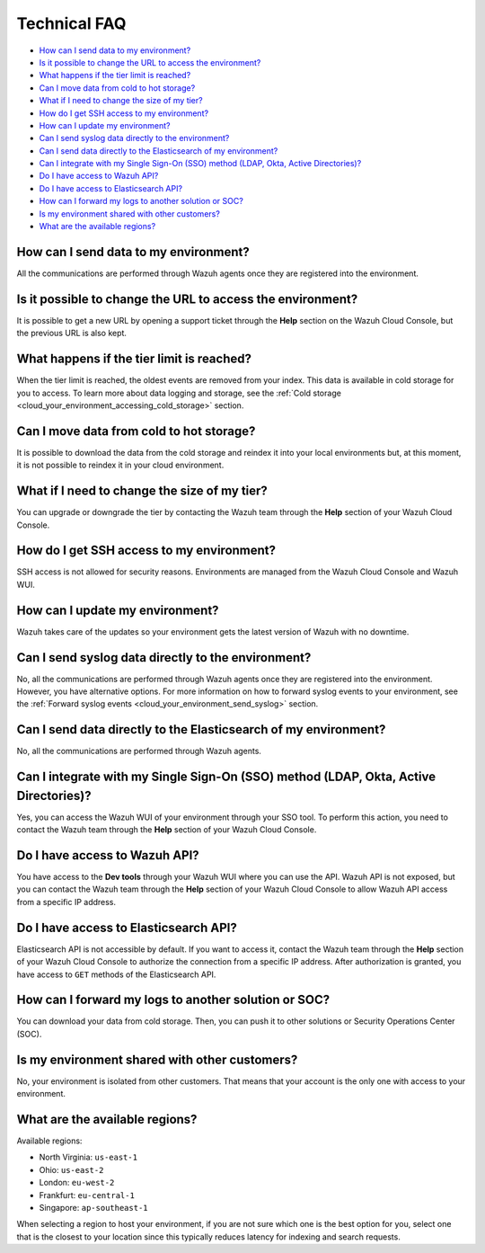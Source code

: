 .. Copyright (C) 2020 Wazuh, Inc.

.. _cloud_your_environment_technical_faq:

Technical FAQ
=============

.. meta::
  :description: Get answers to the most frequently asked questions about the Wazuh Cloud in this technical FAQ. 


- `How can I send data to my environment?`_

- `Is it possible to change the URL to access the environment?`_

- `What happens if the tier limit is reached?`_

- `Can I move data from cold to hot storage?`_

- `What if I need to change the size of my tier?`_

- `How do I get SSH access to my environment?`_

- `How can I update my environment?`_

- `Can I send syslog data directly to the environment?`_

- `Can I send data directly to the Elasticsearch of my environment?`_

- `Can I integrate with my Single Sign-On (SSO) method (LDAP, Okta, Active Directories)?`_

- `Do I have access to Wazuh API?`_

- `Do I have access to Elasticsearch API?`_

- `How can I forward my logs to another solution or SOC?`_

- `Is my environment shared with other customers?`_

- `What are the available regions?`_

How can I send data to my environment?
--------------------------------------

All the communications are performed through Wazuh agents once they are registered into the environment.
  
Is it possible to change the URL to access the environment?
-----------------------------------------------------------

It is possible to get a new URL by opening a support ticket through the **Help** section on the Wazuh Cloud Console, but the previous URL is also kept.

What happens if the tier limit is reached?
------------------------------------------

When the tier limit is reached, the oldest events are removed from your index. This data is available in cold storage for you to access. To learn more about data logging and storage, see the :ref:`Cold storage <cloud_your_environment_accessing_cold_storage>` section.

Can I move data from cold to hot storage?
-----------------------------------------

It is possible to download the data from the cold storage and reindex it into your local environments but, at this moment, it is not possible to reindex it in your cloud environment.

What if I need to change the size of my tier?
---------------------------------------------

You can upgrade or downgrade the tier by contacting the Wazuh team through the **Help** section of your Wazuh Cloud Console.

How do I get SSH access to my environment?
------------------------------------------

SSH access is not allowed for security reasons. Environments are managed from the Wazuh Cloud Console and Wazuh WUI.

How can I update my environment?
--------------------------------

Wazuh takes care of the updates so your environment gets the latest version of Wazuh with no downtime.
 
Can I send syslog data directly to the environment?
---------------------------------------------------

No, all the communications are performed through Wazuh agents once they are registered into the environment. However, you have alternative options. For more information on how to forward syslog events to your environment, see the :ref:`Forward syslog events <cloud_your_environment_send_syslog>` section.

Can I send data directly to the Elasticsearch of my environment?
----------------------------------------------------------------------

No, all the communications are performed through Wazuh agents.

Can I integrate with my Single Sign-On (SSO) method (LDAP, Okta, Active Directories)?
----------------------------------------------------------------------------------------

Yes, you can access the Wazuh WUI of your environment through your SSO tool. To perform this action, you need to contact the Wazuh team through the **Help** section of your Wazuh Cloud Console.


Do I have access to Wazuh API?
------------------------------

You have access to the **Dev tools** through your Wazuh WUI where you can use the API. Wazuh API is not exposed, but you can contact the Wazuh team through the **Help** section of your Wazuh Cloud Console to allow Wazuh API access from a specific IP address.


Do I have access to Elasticsearch API?
--------------------------------------

Elasticsearch API is not accessible by default. If you want to access it, contact the Wazuh team through the **Help** section of your Wazuh Cloud Console to authorize the connection from a specific IP address. After authorization is granted, you have access to ``GET`` methods of the Elasticsearch API.


How can I forward my logs to another solution or SOC?
-----------------------------------------------------

You can download your data from cold storage. Then, you can push it to other solutions or Security Operations Center (SOC).

Is my environment shared with other customers?
----------------------------------------------

No, your environment is isolated from other customers. That means that your account is the only one with access to your environment.

What are the available regions?
-------------------------------

Available regions:

* North Virginia: ``us-east-1``
  
* Ohio: ``us-east-2``

* London: ``eu-west-2``

* Frankfurt: ``eu-central-1``

* Singapore: ``ap-southeast-1``

When selecting a region to host your environment, if you are not sure which one is the best option for you, select one that is the closest to your location since this typically reduces latency for indexing and search requests.
